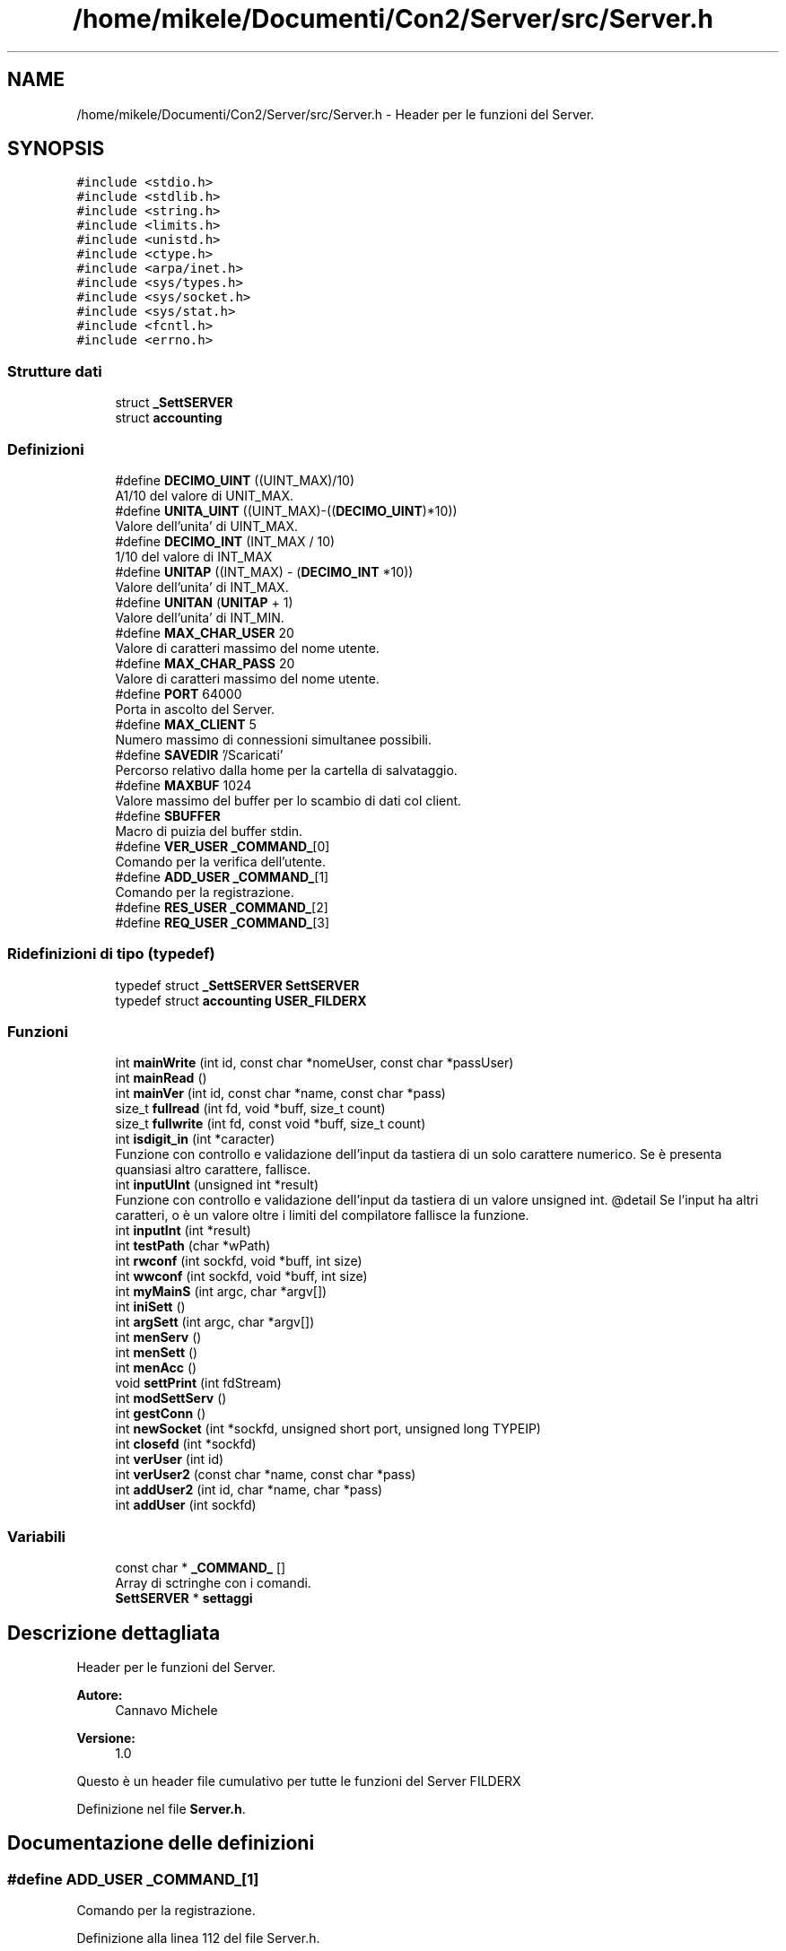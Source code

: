 .TH "/home/mikele/Documenti/Con2/Server/src/Server.h" 3 "Sab 19 Gen 2019" "My Project" \" -*- nroff -*-
.ad l
.nh
.SH NAME
/home/mikele/Documenti/Con2/Server/src/Server.h \- Header per le funzioni del Server\&.  

.SH SYNOPSIS
.br
.PP
\fC#include <stdio\&.h>\fP
.br
\fC#include <stdlib\&.h>\fP
.br
\fC#include <string\&.h>\fP
.br
\fC#include <limits\&.h>\fP
.br
\fC#include <unistd\&.h>\fP
.br
\fC#include <ctype\&.h>\fP
.br
\fC#include <arpa/inet\&.h>\fP
.br
\fC#include <sys/types\&.h>\fP
.br
\fC#include <sys/socket\&.h>\fP
.br
\fC#include <sys/stat\&.h>\fP
.br
\fC#include <fcntl\&.h>\fP
.br
\fC#include <errno\&.h>\fP
.br

.SS "Strutture dati"

.in +1c
.ti -1c
.RI "struct \fB_SettSERVER\fP"
.br
.ti -1c
.RI "struct \fBaccounting\fP"
.br
.in -1c
.SS "Definizioni"

.in +1c
.ti -1c
.RI "#define \fBDECIMO_UINT\fP   ((UINT_MAX)/10)"
.br
.RI "A1/10 del valore di UNIT_MAX\&. "
.ti -1c
.RI "#define \fBUNITA_UINT\fP   ((UINT_MAX)\-((\fBDECIMO_UINT\fP)*10))"
.br
.RI "Valore dell'unita' di UINT_MAX\&. "
.ti -1c
.RI "#define \fBDECIMO_INT\fP   (INT_MAX / 10)"
.br
.RI "1/10 del valore di INT_MAX "
.ti -1c
.RI "#define \fBUNITAP\fP   ((INT_MAX) \- (\fBDECIMO_INT\fP *10))"
.br
.RI "Valore dell'unita' di INT_MAX\&. "
.ti -1c
.RI "#define \fBUNITAN\fP   (\fBUNITAP\fP + 1)"
.br
.RI "Valore dell'unita' di INT_MIN\&. "
.ti -1c
.RI "#define \fBMAX_CHAR_USER\fP   20"
.br
.RI "Valore di caratteri massimo del nome utente\&. "
.ti -1c
.RI "#define \fBMAX_CHAR_PASS\fP   20"
.br
.RI "Valore di caratteri massimo del nome utente\&. "
.ti -1c
.RI "#define \fBPORT\fP   64000"
.br
.RI "Porta in ascolto del Server\&. "
.ti -1c
.RI "#define \fBMAX_CLIENT\fP   5"
.br
.RI "Numero massimo di connessioni simultanee possibili\&. "
.ti -1c
.RI "#define \fBSAVEDIR\fP   '/Scaricati'"
.br
.RI "Percorso relativo dalla home per la cartella di salvataggio\&. "
.ti -1c
.RI "#define \fBMAXBUF\fP   1024"
.br
.RI "Valore massimo del buffer per lo scambio di dati col client\&. "
.ti -1c
.RI "#define \fBSBUFFER\fP"
.br
.RI "Macro di puizia del buffer stdin\&. "
.ti -1c
.RI "#define \fBVER_USER\fP   \fB_COMMAND_\fP[0]"
.br
.RI "Comando per la verifica dell'utente\&. "
.ti -1c
.RI "#define \fBADD_USER\fP   \fB_COMMAND_\fP[1]"
.br
.RI "Comando per la registrazione\&. "
.ti -1c
.RI "#define \fBRES_USER\fP   \fB_COMMAND_\fP[2]"
.br
.ti -1c
.RI "#define \fBREQ_USER\fP   \fB_COMMAND_\fP[3]"
.br
.in -1c
.SS "Ridefinizioni di tipo (typedef)"

.in +1c
.ti -1c
.RI "typedef struct \fB_SettSERVER\fP \fBSettSERVER\fP"
.br
.ti -1c
.RI "typedef struct \fBaccounting\fP \fBUSER_FILDERX\fP"
.br
.in -1c
.SS "Funzioni"

.in +1c
.ti -1c
.RI "int \fBmainWrite\fP (int id, const char *nomeUser, const char *passUser)"
.br
.ti -1c
.RI "int \fBmainRead\fP ()"
.br
.ti -1c
.RI "int \fBmainVer\fP (int id, const char *name, const char *pass)"
.br
.ti -1c
.RI "size_t \fBfullread\fP (int fd, void *buff, size_t count)"
.br
.ti -1c
.RI "size_t \fBfullwrite\fP (int fd, const void *buff, size_t count)"
.br
.ti -1c
.RI "int \fBisdigit_in\fP (int *caracter)"
.br
.RI "Funzione con controllo e validazione dell'input da tastiera di un solo carattere numerico\&. Se è presenta quansiasi altro carattere, fallisce\&. "
.ti -1c
.RI "int \fBinputUInt\fP (unsigned int *result)"
.br
.RI "Funzione con controllo e validazione dell'input da tastiera di un valore unsigned int\&. @detail Se l'input ha altri caratteri, o è un valore oltre i limiti del compilatore fallisce la funzione\&. "
.ti -1c
.RI "int \fBinputInt\fP (int *result)"
.br
.ti -1c
.RI "int \fBtestPath\fP (char *wPath)"
.br
.ti -1c
.RI "int \fBrwconf\fP (int sockfd, void *buff, int size)"
.br
.ti -1c
.RI "int \fBwwconf\fP (int sockfd, void *buff, int size)"
.br
.ti -1c
.RI "int \fBmyMainS\fP (int argc, char *argv[])"
.br
.ti -1c
.RI "int \fBiniSett\fP ()"
.br
.ti -1c
.RI "int \fBargSett\fP (int argc, char *argv[])"
.br
.ti -1c
.RI "int \fBmenServ\fP ()"
.br
.ti -1c
.RI "int \fBmenSett\fP ()"
.br
.ti -1c
.RI "int \fBmenAcc\fP ()"
.br
.ti -1c
.RI "void \fBsettPrint\fP (int fdStream)"
.br
.ti -1c
.RI "int \fBmodSettServ\fP ()"
.br
.ti -1c
.RI "int \fBgestConn\fP ()"
.br
.ti -1c
.RI "int \fBnewSocket\fP (int *sockfd, unsigned short port, unsigned long TYPEIP)"
.br
.ti -1c
.RI "int \fBclosefd\fP (int *sockfd)"
.br
.ti -1c
.RI "int \fBverUser\fP (int id)"
.br
.ti -1c
.RI "int \fBverUser2\fP (const char *name, const char *pass)"
.br
.ti -1c
.RI "int \fBaddUser2\fP (int id, char *name, char *pass)"
.br
.ti -1c
.RI "int \fBaddUser\fP (int sockfd)"
.br
.in -1c
.SS "Variabili"

.in +1c
.ti -1c
.RI "const char * \fB_COMMAND_\fP []"
.br
.RI "Array di sctringhe con i comandi\&. "
.ti -1c
.RI "\fBSettSERVER\fP * \fBsettaggi\fP"
.br
.in -1c
.SH "Descrizione dettagliata"
.PP 
Header per le funzioni del Server\&. 


.PP
 
.PP
\fBAutore:\fP
.RS 4
Cannavo Michele
.RE
.PP
\fBVersione:\fP
.RS 4
1\&.0
.RE
.PP
Questo è un header file cumulativo per tutte le funzioni del Server FILDERX 
.PP
Definizione nel file \fBServer\&.h\fP\&.
.SH "Documentazione delle definizioni"
.PP 
.SS "#define ADD_USER   \fB_COMMAND_\fP[1]"

.PP
Comando per la registrazione\&. 
.PP
Definizione alla linea 112 del file Server\&.h\&.
.SS "#define DECIMO_INT   (INT_MAX / 10)"

.PP
1/10 del valore di INT_MAX 
.PP
Definizione alla linea 44 del file Server\&.h\&.
.SS "#define DECIMO_UINT   ((UINT_MAX)/10)"

.PP
A1/10 del valore di UNIT_MAX\&. 
.PP
Definizione alla linea 32 del file Server\&.h\&.
.SS "#define MAX_CHAR_PASS   20"

.PP
Valore di caratteri massimo del nome utente\&. 
.PP
Definizione alla linea 66 del file Server\&.h\&.
.SS "#define MAX_CHAR_USER   20"

.PP
Valore di caratteri massimo del nome utente\&. 
.PP
Definizione alla linea 65 del file Server\&.h\&.
.SS "#define MAX_CLIENT   5"

.PP
Numero massimo di connessioni simultanee possibili\&. 
.PP
Definizione alla linea 82 del file Server\&.h\&.
.SS "#define MAXBUF   1024"

.PP
Valore massimo del buffer per lo scambio di dati col client\&. 
.PP
Definizione alla linea 84 del file Server\&.h\&.
.SS "#define PORT   64000"

.PP
Porta in ascolto del Server\&. 
.PP
Definizione alla linea 81 del file Server\&.h\&.
.SS "#define REQ_USER   \fB_COMMAND_\fP[3]"

.PP
Definizione alla linea 114 del file Server\&.h\&.
.SS "#define RES_USER   \fB_COMMAND_\fP[2]"

.PP
Definizione alla linea 113 del file Server\&.h\&.
.SS "#define SAVEDIR   '/Scaricati'"

.PP
Percorso relativo dalla home per la cartella di salvataggio\&. 
.PP
Definizione alla linea 83 del file Server\&.h\&.
.SS "#define SBUFFER"
\fBValore:\fP
.PP
.nf
do{int ch; \
                    while ( ( ch=getchar() ) !='\n' && (ch != EOF) );\
                }while(0)
.fi
.PP
Macro di puizia del buffer stdin\&. 
.PP
Definizione alla linea 90 del file Server\&.h\&.
.SS "#define UNITA_UINT   ((UINT_MAX)\-((\fBDECIMO_UINT\fP)*10))"

.PP
Valore dell'unita' di UINT_MAX\&. 
.PP
Definizione alla linea 38 del file Server\&.h\&.
.SS "#define UNITAN   (\fBUNITAP\fP + 1)"

.PP
Valore dell'unita' di INT_MIN\&. 
.PP
Definizione alla linea 56 del file Server\&.h\&.
.SS "#define UNITAP   ((INT_MAX) \- (\fBDECIMO_INT\fP *10))"

.PP
Valore dell'unita' di INT_MAX\&. 
.PP
Definizione alla linea 50 del file Server\&.h\&.
.SS "#define VER_USER   \fB_COMMAND_\fP[0]"

.PP
Comando per la verifica dell'utente\&. 
.PP
Definizione alla linea 111 del file Server\&.h\&.
.SH "Documentazione delle ridefinizioni di tipo (typedef)"
.PP 
.SS "typedef struct \fB_SettSERVER\fP \fBSettSERVER\fP"

.PP
Definizione alla linea 132 del file Server\&.h\&.
.SS "typedef struct \fBaccounting\fP \fBUSER_FILDERX\fP"

.PP
Definizione alla linea 143 del file Server\&.h\&.
.SH "Documentazione delle funzioni"
.PP 
.SS "int addUser (int sockfd)"

.PP
Definizione alla linea 19 del file addUSER\&.c\&.
.SS "int addUser2 (int id, char * name, char * pass)"

.PP
Definizione alla linea 145 del file addUSER\&.c\&.
.SS "int argSett (int argc, char * argv[])"

.PP
Definizione alla linea 21 del file argSett\&.c\&.
.SS "int closefd (int * sockfd)"

.PP
Definizione alla linea 90 del file newSocket\&.c\&.
.SS "size_t fullread (int fd, void * buff, size_t count)"

.PP
Definizione alla linea 21 del file fullread\&.c\&.
.SS "size_t fullwrite (int fd, const void * buff, size_t count)"

.PP
Definizione alla linea 21 del file fullwrite\&.c\&.
.SS "int gestConn ()"

.PP
Definizione alla linea 16 del file gestConn\&.c\&.
.SS "int iniSett ()"

.PP
Definizione alla linea 19 del file iniSett\&.c\&.
.SS "int inputInt (int * result)"

.PP
Definizione alla linea 139 del file isdigit_in\&.c\&.
.SS "int inputUInt (unsigned int * result)"

.PP
Funzione con controllo e validazione dell'input da tastiera di un valore unsigned int\&. @detail Se l'input ha altri caratteri, o è un valore oltre i limiti del compilatore fallisce la funzione\&. 
.PP
\fBParametri:\fP
.RS 4
\fI[OUT]\fP result Valore unsigned int dell'input 
.RE
.PP
\fBValori di ritorno:\fP
.RS 4
\fI-1\fP Errore irreversibie 
.br
\fI1\fP Input non conforme 
.br
\fI0\fP Input Conforme 
.RE
.PP

.PP
Definizione alla linea 70 del file isdigit_in\&.c\&.
.SS "int isdigit_in (int * caracter)"

.PP
Funzione con controllo e validazione dell'input da tastiera di un solo carattere numerico\&. Se è presenta quansiasi altro carattere, fallisce\&. 
.PP
\fBParametri:\fP
.RS 4
\fI[OUT]\fP caracter valore intero del numero immesso in ingresso 
.RE
.PP
\fBRestituisce:\fP
.RS 4
Verifica della funzione 
.RE
.PP
\fBValori di ritorno:\fP
.RS 4
\fI-1\fP Errore irreversibie 
.br
\fI1\fP Input non conforme 
.br
\fI0\fP Input Conforme 
.RE
.PP

.PP
Definizione alla linea 22 del file isdigit_in\&.c\&.
.SS "int mainRead ()"

.PP
Definizione alla linea 37 del file Save\&.c\&.
.SS "int mainVer (int id, const char * name, const char * pass)"

.PP
Definizione alla linea 61 del file Save\&.c\&.
.SS "int mainWrite (int id, const char * nomeUser, const char * passUser)"

.PP
Definizione alla linea 3 del file Save\&.c\&.
.SS "int menAcc ()"

.SS "int menServ ()"

.PP
Definizione alla linea 31 del file menuS\&.c\&.
.SS "int menSett ()"

.PP
Definizione alla linea 80 del file menuS\&.c\&.
.SS "int modSettServ ()"

.PP
Definizione alla linea 18 del file modSettServ\&.c\&.
.SS "int myMainS (int argc, char * argv[])"

.PP
Definizione alla linea 16 del file main_Server\&.c\&.
.SS "int newSocket (int * sockfd, unsigned short port, unsigned long TYPEIP)"

.PP
Definizione alla linea 28 del file newSocket\&.c\&.
.SS "int rwconf (int sockfd, void * buff, int size)"

.PP
Definizione alla linea 21 del file rwconf\&.c\&.
.SS "void settPrint (int fdStream)"

.PP
Definizione alla linea 19 del file settPrint\&.c\&.
.SS "int testPath (char * wPath)"

.PP
Definizione alla linea 22 del file testPath\&.c\&.
.SS "int verUser (int id)"

.PP
Definizione alla linea 19 del file verUser\&.c\&.
.SS "int verUser2 (const char * name, const char * pass)"

.PP
Definizione alla linea 84 del file verUser\&.c\&.
.SS "int wwconf (int sockfd, void * buff, int size)"

.PP
Definizione alla linea 20 del file wwconf\&.c\&.
.SH "Documentazione delle variabili"
.PP 
.SS "const char* _COMMAND_[]"

.PP
Array di sctringhe con i comandi\&. 
.PP
Definizione alla linea 5 del file newSocket\&.c\&.
.SS "\fBSettSERVER\fP* settaggi"

.PP
Definizione alla linea 14 del file main_Server\&.c\&.
.SH "Autore"
.PP 
Generato automaticamente da Doxygen per My Project a partire dal codice sorgente\&.
